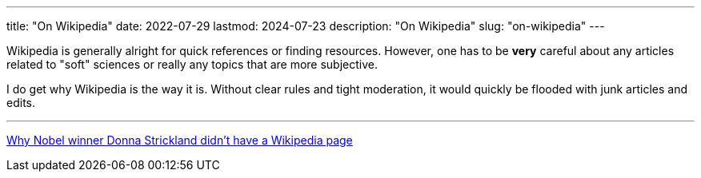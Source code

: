 ---
title: "On Wikipedia"
date: 2022-07-29
lastmod: 2024-07-23
description: "On Wikipedia"
slug: "on-wikipedia"
---

Wikipedia is generally alright for quick references or finding resources. However, one has to be *very* careful about any articles related to "soft" sciences or really any topics that are more subjective.

I do get why Wikipedia is the way it is. Without clear rules and tight moderation, it would quickly be flooded with junk articles and edits.

---

https://www.washingtonpost.com/outlook/2018/10/08/why-nobel-winner-donna-strickland-didnt-have-wikipedia-page[Why Nobel winner Donna Strickland didn’t have a Wikipedia page]
// Copyright 2016-2024 Andrew Zah
